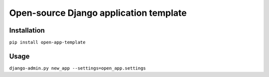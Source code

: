 Open-source Django application template
=======================================

Installation
------------

``pip install open-app-template``


Usage
-----

``django-admin.py new_app --settings=open_app.settings``
